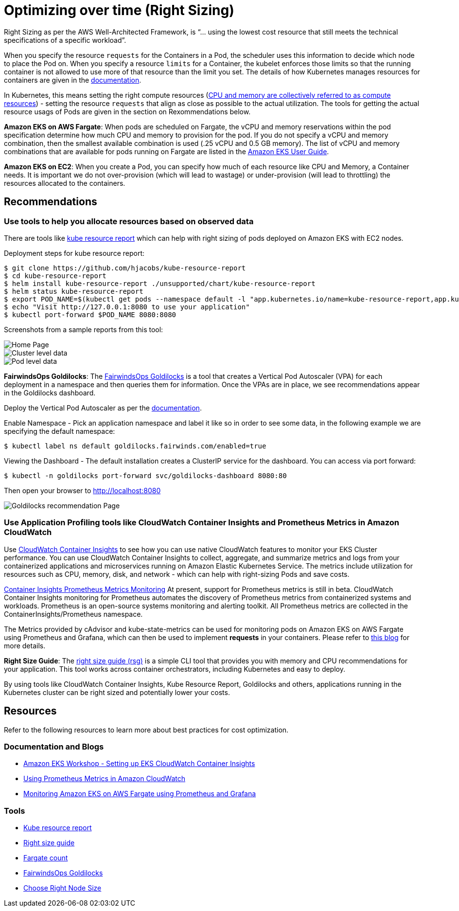 = Optimizing over time (Right Sizing)

Right Sizing as per the AWS Well-Architected Framework, is "`... using the lowest cost resource that still meets the technical specifications of a specific workload`".

When you specify the resource `requests` for the Containers in a Pod, the scheduler uses this information to decide which node to place the Pod on. When you specify a resource `limits` for a Container, the kubelet enforces those limits so that the running container is not allowed to use more of that resource than the limit you set. The details of how Kubernetes manages resources for containers are given in the https://kubernetes.io/docs/concepts/configuration/manage-resources-containers/[documentation].

In Kubernetes, this means setting the right compute resources (https://kubernetes.io/docs/concepts/configuration/manage-resources-containers/[CPU and memory are collectively referred to as compute resources]) - setting the resource `requests` that align as close as possible to the actual utilization. The tools for getting the actual resource usags of Pods are given in the section on Rexommendations below.

*Amazon EKS on AWS Fargate*: When pods are scheduled on Fargate, the vCPU and memory reservations within the pod specification determine how much CPU and memory to provision for the pod.  If you do not specify a vCPU and memory combination, then the smallest available combination is used (.25 vCPU and 0.5 GB memory). The list of vCPU and memory combinations that are available for pods running on Fargate are listed in the https://docs.aws.amazon.com/eks/latest/userguide/fargate-pod-configuration.html[Amazon EKS User Guide].

*Amazon EKS on EC2*: When you create a Pod, you can specify how much of each resource like CPU and Memory, a Container needs. It is important we do not over-provision (which will lead to wastage) or under-provision (will lead to throttling) the resources allocated to the containers.

== Recommendations

=== Use tools to help you allocate resources based on observed data

There are tools like https://github.com/hjacobs/kube-resource-report[kube resource report] which can help with right sizing of pods deployed on Amazon EKS with EC2 nodes.

Deployment steps for kube resource report:

 $ git clone https://github.com/hjacobs/kube-resource-report
 $ cd kube-resource-report
 $ helm install kube-resource-report ./unsupported/chart/kube-resource-report
 $ helm status kube-resource-report
 $ export POD_NAME=$(kubectl get pods --namespace default -l "app.kubernetes.io/name=kube-resource-report,app.kubernetes.io/instance=kube-resource-report" -o jsonpath="{.items[0].metadata.name}")
 $ echo "Visit http://127.0.0.1:8080 to use your application"
 $ kubectl port-forward $POD_NAME 8080:8080

Screenshots from a sample reports from this tool:

image::../images/kube-resource-report1.png[Home Page]

image::../images/kube-resource-report2.png[Cluster level data]

image::../images/kube-resource-report3.png[Pod level data]

*FairwindsOps Goldilocks*: The https://github.com/FairwindsOps/goldilocks[FairwindsOps Goldilocks] is a tool that creates a Vertical Pod Autoscaler (VPA) for each deployment in a namespace and then queries them for information. Once the VPAs are in place, we see recommendations appear in the Goldilocks dashboard.

Deploy the Vertical Pod Autoscaler as per the https://docs.aws.amazon.com/eks/latest/userguide/vertical-pod-autoscaler.html[documentation].

Enable Namespace - Pick an application namespace and label it like so in order to see some data, in the following example we are specifying the default namespace:

 $ kubectl label ns default goldilocks.fairwinds.com/enabled=true

Viewing the Dashboard - The default installation creates a ClusterIP service for the dashboard. You can access via port forward:

 $ kubectl -n goldilocks port-forward svc/goldilocks-dashboard 8080:80

Then open your browser to http://localhost:8080

image::../images/Goldilocks.png[Goldilocks recommendation Page]

=== Use Application Profiling tools like CloudWatch Container Insights and Prometheus Metrics in Amazon CloudWatch

Use https://docs.aws.amazon.com/AmazonCloudWatch/latest/monitoring/deploy-container-insights-EKS.html[CloudWatch Container Insights] to see how you can use native CloudWatch features to monitor your EKS Cluster performance. You can use CloudWatch Container Insights to collect, aggregate, and summarize metrics and logs from your containerized applications and microservices running on Amazon Elastic Kubernetes Service. The metrics include utilization for resources such as CPU, memory, disk, and network - which can help with right-sizing Pods and save costs.

https://docs.aws.amazon.com/AmazonCloudWatch/latest/monitoring/ContainerInsights-Prometheus-metrics.html[Container Insights Prometheus Metrics Monitoring] At present, support for Prometheus metrics is still in beta. CloudWatch Container Insights monitoring for Prometheus automates the discovery of Prometheus metrics from containerized systems and workloads. Prometheus is an open-source systems monitoring and alerting toolkit. All Prometheus metrics are collected in the ContainerInsights/Prometheus namespace.

The Metrics provided by cAdvisor and kube-state-metrics can be used for monitoring pods on Amazon EKS on AWS Fargate using Prometheus and Grafana, which can then be used to implement *requests* in your containers. Please refer to https://aws.amazon.com/blogs/containers/monitoring-amazon-eks-on-aws-fargate-using-prometheus-and-grafana/[this blog] for more details.

*Right Size Guide*: The https://mhausenblas.info/right-size-guide/[right size guide (rsg)] is a simple CLI tool that provides you with memory and CPU recommendations for your application. This tool works across container orchestrators, including Kubernetes and easy to deploy.

By using tools like CloudWatch Container Insights, Kube Resource Report, Goldilocks and others, applications running in the Kubernetes cluster can be right sized and potentially lower your costs.

== Resources

Refer to the following resources to learn more about best practices for cost optimization.

=== Documentation and Blogs

* https://www.eksworkshop.com/intermediate/250_cloudwatch_container_insights/[Amazon EKS Workshop - Setting up EKS CloudWatch Container Insights]
* https://aws.amazon.com/blogs/containers/using-prometheus-metrics-in-amazon-cloudwatch/[Using Prometheus Metrics in Amazon CloudWatch]
* https://aws.amazon.com/blogs/containers/monitoring-amazon-eks-on-aws-fargate-using-prometheus-and-grafana/[Monitoring Amazon EKS on AWS Fargate using Prometheus and Grafana]

=== Tools

* https://github.com/hjacobs/kube-resource-report[Kube resource report]
* https://github.com/mhausenblas/right-size-guide[Right size guide]
* https://github.com/mreferre/fargatecount[Fargate count]
* https://github.com/FairwindsOps/goldilocks[FairwindsOps Goldilocks]
* https://learnk8s.io/research#choosing-node-size[Choose Right Node Size]
